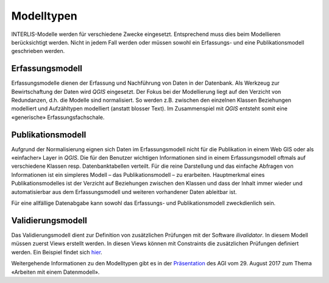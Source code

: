 Modelltypen
===========

INTERLIS-Modelle werden für verschiedene Zwecke eingesetzt. Entsprechend muss dies beim Modellieren berücksichtigt werden. Nicht in jedem Fall werden oder müssen sowohl ein Erfassungs- und eine Publikationsmodell geschrieben werden.

Erfassungsmodell
----------------
Erfassungsmodelle dienen der Erfassung und Nachführung von Daten in der Datenbank. Als Werkzeug zur Bewirtschaftung der Daten wird *QGIS* eingesetzt. Der Fokus bei der Modellierung liegt auf den Verzicht von Redundanzen, d.h. die Modelle sind normalisiert. So werden z.B. zwischen den einzelnen Klassen Beziehungen modelliert und Aufzähltypen modelliert (anstatt blosser Text). Im Zusammenspiel mit *QGIS* entsteht somit eine «generische» Erfassungsfachschale.

Publikationsmodell
------------------
Aufgrund der Normalisierung eignen sich Daten im Erfassungsmodell nicht für die Publikation in einem Web GIS oder als «einfacher» Layer in *QGIS*. Die für den Benutzer wichtigen Informationen sind in einem Erfassungsmodell oftmals auf verschiedene Klassen resp. Datenbanktabellen verteilt. Für die reine Darstellung und das einfache Abfragen von Informationen ist ein simpleres Modell – das Publikationsmodell – zu erarbeiten. Hauptmerkmal eines Publikationsmodelles ist der Verzicht auf Beziehungen zwischen den Klassen und dass der Inhalt immer wieder und automatisierbar aus dem Erfassungsmodell und weiteren vorhandener Daten ableitbar ist.

Für eine allfällige Datenabgabe kann sowohl das Erfassungs- und Publikationsmodell zweckdienlich sein.

Validierungsmodell
------------------
Das Validierungsmodell dient zur Definition von zusätzlichen Prüfungen mit der Software *ilivalidator*. In diesem Modell müssen zuerst Views erstellt werden. In diesen Views können mit Constraints die zusätzlichen Prüfungen definiert werden. Ein Beispiel findet sich `hier <http://geo.so.ch/models/ARP/SO_Nutzungsplanung_20171118_Validierung_20171120.ili>`_.

Weitergehende Informationen zu den Modelltypen gibt es in der  `Präsentation <https://intraso.rootso.org/verwaltung/bau-und-justiz/amt-fuer-geoinformation/dokumente-und-grundlagen/veranstaltungen-workshops/>`_  des AGI vom 29. August 2017 zum Thema «Arbeiten mit einem Datenmodell».
